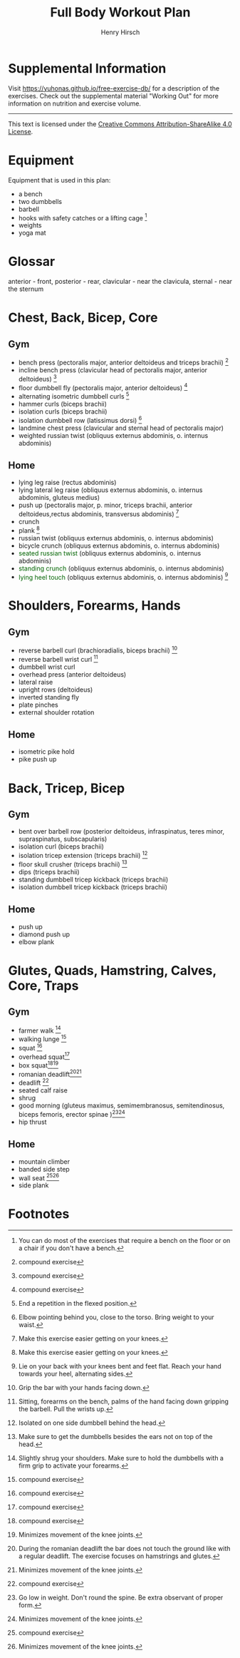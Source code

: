 #+TITLE:     Full Body Workout Plan
#+AUTHOR:    Henry Hirsch
#+OPTIONS:   toc:nil
#+OPTIONS:   num:nil
#+OPTIONS:   timestamp:nil
#+OPTIONS:   date:nil
#+LATEX_HEADER: \usepackage{xcolor} \usepackage{geometry} \geometry{ a4paper, total={170mm,257mm}, left=20mm, top=20mm,}
#+begin_export latex
\definecolor{darkblue}{RGB}{0, 0, 139}
\definecolor{darkgreen}{RGB}{0, 139, 0}
#+end_export  
* Supplemental Information
Visit https://yuhonas.github.io/free-exercise-db/ for a description of the exercises.
Check out the supplemental material "Working Out" for more information on nutrition and exercise volume.

-----
#+begin_export latex
Copyright \small{\copyright}  \the\year{} Henry Hirsch.\\
#+end_export  
This text is licensed under the [[https://creativecommons.org/licenses/by-sa/4.0/][Creative Commons Attribution-ShareAlike 4.0 License]].

* Equipment
Equipment that is used in this plan:
- a bench
- two dumbbells
- barbell
- hooks with safety catches or a lifting cage [fn:: You can do most of the exercises that require a bench on the floor or on a chair if you don't have a bench.]
- weights
- yoga mat
* Glossar
anterior - front, posterior - rear, clavicular - near the clavicula, sternal - near the sternum
#+begin_export latex
  \clearpage
  \pagenumbering{gobble}
#+end_export  
* Chest, Back, Bicep, Core
** Gym
- bench press (pectoralis major, anterior deltoideus and triceps brachii) [fn:1]
- incline bench press (clavicular head of pectoralis major, anterior deltoideus) [fn:1]
- floor dumbbell fly (pectoralis major, anterior deltoideus) [fn:1]
- alternating isometric dumbbell curls [fn:: End a repetition in the flexed position.]
- hammer curls (biceps brachii)
- isolation curls (biceps brachii)
- isolation dumbbell row (latissimus dorsi) [fn:: Elbow pointing behind you, close to the torso. Bring weight to your waist.]
- landmine chest press (clavicular and sternal head of pectoralis major)   
- weighted russian twist (obliquus externus abdominis, o. internus abdominis)
** Home
- lying leg raise (rectus abdominis)
- lying lateral leg raise (obliquus externus abdominis, o. internus abdominis, gluteus medius)
- push up (pectoralis major, p. minor, triceps brachii, anterior deltoideus,rectus abdominis, transversus abdominis) [fn:3]
- crunch
- plank [fn:3]
- russian twist (obliquus externus abdominis, o. internus abdominis)
- bicycle crunch (obliquus externus abdominis, o. internus abdominis)
- \textcolor{darkgreen}{seated russian twist} (obliquus externus abdominis, o. internus abdominis)  
- \textcolor{darkgreen}{standing crunch} (obliquus externus abdominis, o. internus abdominis)  
- \textcolor{darkgreen}{lying heel touch} (obliquus externus abdominis, o. internus abdominis) [fn:: Lie on your back with your knees bent and feet flat. Reach your hand towards your heel, alternating sides.]  
#+begin_export latex
  \clearpage
#+end_export  
* Shoulders, Forearms, Hands
** Gym
- reverse barbell curl (brachioradialis, biceps brachii) [fn:: Grip the bar with your hands facing down.]
- reverse barbell wrist curl [fn:: Sitting, forearms on the bench, palms of the hand facing down gripping the barbell. Pull the wrists up.]
- dumbbell wrist curl
- overhead press (anterior deltoideus)
- lateral raise
- upright rows (deltoideus)
- inverted standing fly  
- plate pinches
- external shoulder rotation
** Home
- isometric pike hold
- pike push up
#+begin_export latex
  \clearpage
#+end_export
* Back, Tricep, Bicep
** Gym
- bent over barbell row (posterior deltoideus, infraspinatus, teres minor, supraspinatus, subscapularis)
- isolation curl (biceps brachii)
- isolation tricep extension (triceps brachii) [fn:: Isolated on one side dumbbell behind the head.]
- floor skull crusher (triceps brachii) [fn:: Make sure to get the dumbbells besides the ears not on top of the head.]
- dips (triceps brachii)
- standing dumbbell tricep kickback (triceps brachii)
- isolation dumbbell tricep kickback (triceps brachii)
** Home
- push up
- diamond push up
- elbow plank
#+begin_export latex
  \clearpage
#+end_export
* Glutes, Quads, Hamstring, Calves, Core, Traps
** Gym
- farmer walk [fn:: Slightly shrug your shoulders. Make sure to hold the dumbbells with a firm grip to activate your forearms.]
- walking lunge [fn:1]
- squat [fn:1]
- overhead squat[fn:1]
- box squat[fn:1][fn:2]
- romanian deadlift[fn:: During the romanian deadlift the bar does not touch the ground like with a regular deadlift. The exercise focuses on hamstrings and glutes.][fn:2]
- deadlift [fn:1]
- seated calf raise
- shrug
- good morning (gluteus maximus, semimembranosus, semitendinosus, biceps femoris, erector spinae )[fn:: Go low in weight. Don't round the spine. Be extra observant of proper form.][fn:2]
- hip thrust  
** Home
- mountain climber
- banded side step
- wall seat [fn:1][fn:2]
- side plank

* Footnotes

[fn:3] Make this exercise easier getting on your knees. 
[fn:1] compound exercise
[fn:2] Minimizes movement of the knee joints.

